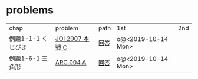 * problems

| chap               | problem         | path | 1st                | 2nd |
| 例題1-1-1 くじびき | [[https://atcoder.jp/contests/joi2008ho/tasks/joi2008ho_c][JOI 2007 本戦 C]] | [[./1-1/1][回答]] | o@<2019-10-14 Mon> |     |
| 例題1-6-1 三角形   | [[https://atcoder.jp/contests/arc004/tasks/arc004_1][ARC 004 A]]       | [[file:1-6-1/1/][回答]] | o@<2019-10-14 Mon> |     |

